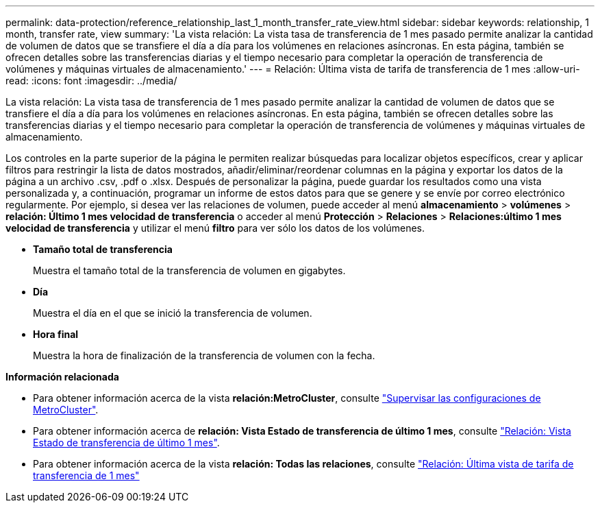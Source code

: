 ---
permalink: data-protection/reference_relationship_last_1_month_transfer_rate_view.html 
sidebar: sidebar 
keywords: relationship, 1 month, transfer rate, view 
summary: 'La vista relación: La vista tasa de transferencia de 1 mes pasado permite analizar la cantidad de volumen de datos que se transfiere el día a día para los volúmenes en relaciones asíncronas. En esta página, también se ofrecen detalles sobre las transferencias diarias y el tiempo necesario para completar la operación de transferencia de volúmenes y máquinas virtuales de almacenamiento.' 
---
= Relación: Última vista de tarifa de transferencia de 1 mes
:allow-uri-read: 
:icons: font
:imagesdir: ../media/


[role="lead"]
La vista relación: La vista tasa de transferencia de 1 mes pasado permite analizar la cantidad de volumen de datos que se transfiere el día a día para los volúmenes en relaciones asíncronas. En esta página, también se ofrecen detalles sobre las transferencias diarias y el tiempo necesario para completar la operación de transferencia de volúmenes y máquinas virtuales de almacenamiento.

Los controles en la parte superior de la página le permiten realizar búsquedas para localizar objetos específicos, crear y aplicar filtros para restringir la lista de datos mostrados, añadir/eliminar/reordenar columnas en la página y exportar los datos de la página a un archivo .csv, .pdf o .xlsx. Después de personalizar la página, puede guardar los resultados como una vista personalizada y, a continuación, programar un informe de estos datos para que se genere y se envíe por correo electrónico regularmente. Por ejemplo, si desea ver las relaciones de volumen, puede acceder al menú *almacenamiento* > *volúmenes* > *relación: Último 1 mes velocidad de transferencia* o acceder al menú *Protección* > *Relaciones* > *Relaciones:último 1 mes velocidad de transferencia* y utilizar el menú *filtro* para ver sólo los datos de los volúmenes.

* *Tamaño total de transferencia*
+
Muestra el tamaño total de la transferencia de volumen en gigabytes.

* *Día*
+
Muestra el día en el que se inició la transferencia de volumen.

* *Hora final*
+
Muestra la hora de finalización de la transferencia de volumen con la fecha.



*Información relacionada*

* Para obtener información acerca de la vista *relación:MetroCluster*, consulte link:../storage-mgmt/task_monitor_metrocluster_configurations.html["Supervisar las configuraciones de MetroCluster"].
* Para obtener información acerca de *relación: Vista Estado de transferencia de último 1 mes*, consulte link:../data-protection/reference_relationship_last_1_month_transfer_status_view.html["Relación: Vista Estado de transferencia de último 1 mes"].
* Para obtener información acerca de la vista *relación: Todas las relaciones*, consulte link:../data-protection/reference_relationship_last_1_month_transfer_rate_view.html["Relación: Última vista de tarifa de transferencia de 1 mes"]


